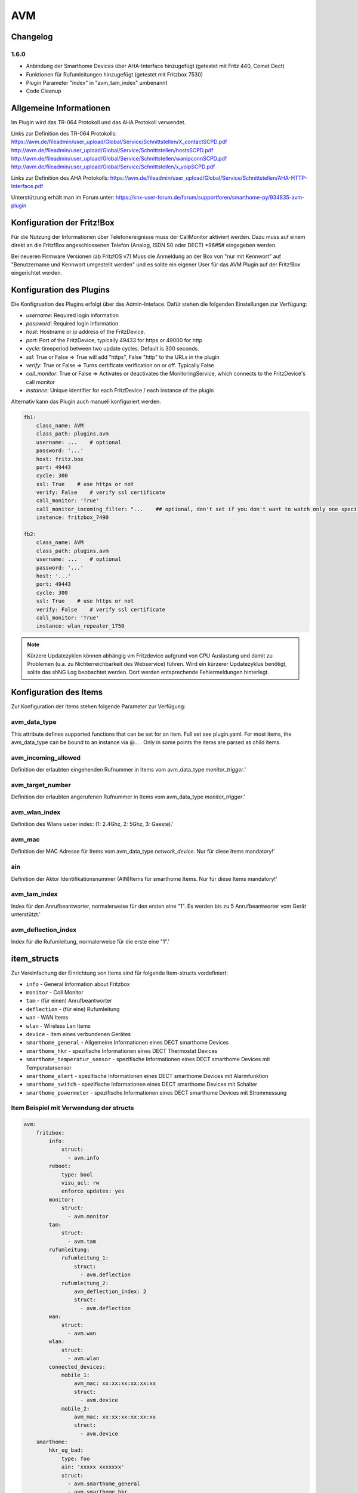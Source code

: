 
AVM
###

Changelog
=========

1.6.0
-----

- Anbindung der Smarthome Devices über AHA-Interface hinzugefügt (getestet mit Fritz 440, Comet Dect)
- Funktionen für Rufumleitungen hinzugefügt (getestet mit Fritzbox 7530)
- Plugin Parameter "index" in "avm_tam_index" umbenannt
- Code Cleanup

Allgemeine Informationen
========================

Im Plugin wird das TR-064 Protokoll und das AHA Protokoll verwendet.

Links zur Definition des TR-064 Protokolls:
https://avm.de/fileadmin/user_upload/Global/Service/Schnittstellen/X_contactSCPD.pdf
http://avm.de/fileadmin/user_upload/Global/Service/Schnittstellen/hostsSCPD.pdf
http://avm.de/fileadmin/user_upload/Global/Service/Schnittstellen/wanipconnSCPD.pdf
http://avm.de/fileadmin/user_upload/Global/Service/Schnittstellen/x_voipSCPD.pdf


Links zur Definition des AHA Protokolls:
https://avm.de/fileadmin/user_upload/Global/Service/Schnittstellen/AHA-HTTP-Interface.pdf


Unterstützung erhält man im Forum unter: https://knx-user-forum.de/forum/supportforen/smarthome-py/934835-avm-plugin


Konfiguration der Fritz!Box
===========================

Für die Nutzung der Informationen über Telefonereignisse muss der CallMonitor aktiviert werden. Dazu muss auf
einem direkt an die Fritz!Box angeschlossenen Telefon (Analog, ISDN S0 oder DECT) \*96#5# eingegeben werden.

Bei neueren Firmware Versionen (ab Fritz!OS v7) Muss die Anmeldung an der Box von "nur mit Kennwort" auf "Benutzername
und Kennwort umgestellt werden" und es sollte ein eigener User für das AVM Plugin auf der Fritz!Box eingerichtet werden.

Konfiguration des Plugins
=========================

Die Konfigruation des Plugins erfolgt über das Admin-Inteface.
Dafür stehen die folgenden Einstellungen zur Verfügung:

- `username`: Required login information
- `password`: Required login information
- `host`: Hostname or ip address of the FritzDevice.
- `port`: Port of the FritzDevice, typically 49433 for https or 49000 for http
- `cycle`: timeperiod between two update cycles. Default is 300 seconds.
- `ssl`: True or False => True will add "https", False "http" to the URLs in the plugin
- `verify`: True or False => Turns certificate verification on or off. Typically False
- `call_monitor`: True or False => Activates or deactivates the MonitoringService, which connects to the FritzDevice's call monitor
- `instance`: Unique identifier for each FritzDevice / each instance of the plugin

Alternativ kann das Plugin auch manuell konfiguriert werden.

.. code:: yaml

    fb1:
        class_name: AVM
        class_path: plugins.avm
        username: ...    # optional
        password: '...'
        host: fritz.box
        port: 49443
        cycle: 300
        ssl: True    # use https or not
        verify: False    # verify ssl certificate
        call_monitor: 'True'
        call_monitor_incoming_filter: "...    ## optional, don't set if you don't want to watch only one specific number with your call monitor"
        instance: fritzbox_7490

    fb2:
        class_name: AVM
        class_path: plugins.avm
        username: ...    # optional
        password: '...'
        host: '...'
        port: 49443
        cycle: 300
        ssl: True    # use https or not
        verify: False    # verify ssl certificate
        call_monitor: 'True'
        instance: wlan_repeater_1750

.. note:: Kürzere Updatezyklen können abhängig vm Fritzdevice aufgrund von CPU Auslastung und damit zu Problemen (u.a. zu Nichterreichbarkeit des Webservice) führen. Wird ein kürzerer Updatezyklus benötigt, sollte das shNG Log beobachtet werden. Dort werden entsprechende Fehlermeldungen hinterlegt.

Konfiguration des Items
=======================

Zur Konfiguration der Items stehen folgende Parameter zur Verfügung:

avm_data_type
-------------
This attribute defines supported functions that can be set for an item. Full set see plugin.yaml.
For most items, the avm_data_type can be bound to an instance via @... . Only in some points the items
are parsed as child items.

avm_incoming_allowed
--------------------
Definition der erlaubten eingehenden Rufnummer in Items vom avm_data_type `monitor_trigger`.'

avm_target_number
-----------------
Definition der erlaubten angerufenen Rufnummer in Items vom avm_data_type `monitor_trigger`.'

avm_wlan_index
--------------
Definition des Wlans ueber index: (1: 2.4Ghz, 2: 5Ghz, 3: Gaeste).'

avm_mac
-------
Definition der MAC Adresse für Items vom avm_data_type `network_device`. Nur für diese Items mandatory!'

ain
---
Definition der Aktor Identifikationsnummer (AIN)Items für smarthome Items. Nur für diese Items mandatory!'

avm_tam_index
-------------
Index für den Anrufbeantworter, normalerweise für den ersten eine "1". Es werden bis zu 5 Anrufbeantworter vom Gerät unterstützt.'

avm_deflection_index
--------------------
Index für die Rufumleitung, normalerweise für die erste eine "1".'


item_structs
============
Zur Vereinfachung der Einrichtung von Items sind für folgende Item-structs vordefiniert:

- ``info``  -  General Information about Fritzbox
- ``monitor``  -  Coll Monitor
- ``tam``  -  (für einen) Anrufbeantworter
- ``deflection``  -  (für eine) Rufumleitung
- ``wan``  -  WAN Items
- ``wlan``  -  Wireless Lan Items
- ``device``  -  Item eines verbundenen Gerätes
- ``smarthome_general``  -  Allgemeine Informationen eines DECT smarthome Devices
- ``smarthome_hkr``  -  spezifische Informationen eines DECT Thermostat Devices
- ``smarthome_temperatur_sensor``  -  spezifische Informationen eines DECT smarthome Devices mit Temperatursensor
- ``smarthome_alert``  -  spezifische Informationen eines DECT smarthome Devices mit Alarmfunktion
- ``smarthome_switch``  -  spezifische Informationen eines DECT smarthome Devices mit Schalter
- ``smarthome_powermeter``  -  spezifische Informationen eines DECT smarthome Devices mit Strommessung

Item Beispiel mit Verwendung der structs
----------------------------------------

.. code:: yaml

    avm:
        fritzbox:
            info:
                struct:
                  - avm.info
            reboot:
                type: bool
                visu_acl: rw
                enforce_updates: yes
            monitor:
                struct:
                  - avm.monitor
            tam:
                struct:
                  - avm.tam
            rufumleitung:
                rufumleitung_1:
                    struct:
                      - avm.deflection
                rufumleitung_2:
                    avm_deflection_index: 2
                    struct:
                      - avm.deflection
            wan:
                struct:
                  - avm.wan
            wlan:
                struct:
                  - avm.wlan
            connected_devices:
                mobile_1:
                    avm_mac: xx:xx:xx:xx:xx:xx
                    struct:
                      - avm.device
                mobile_2:
                    avm_mac: xx:xx:xx:xx:xx:xx
                    struct:
                      - avm.device
        smarthome:
            hkr_og_bad:
                type: foo
                ain: 'xxxxx xxxxxxx'
                struct:
                  - avm.smarthome_general
                  - avm.smarthome_hkr
                  - avm.smarthome_temperatur_sensor

Plugin Funktionen
=================

cancel_call
-----------

Beendet einen aktiven Anruf.

get_call_origin
---------------

Gib den Namen des Telefons zurück, das aktuell als 'call origin' gesetzt ist.

.. code:: python

    phone_name = sh.fritzbox_7490.get_call_origin()


CURL for this function:
.. code:: bash

    curl --anyauth -u user:password "https://fritz.box:49443/upnp/control/x_voip" -H "Content-Type: text/xml; charset="utf-8"" -H "SoapAction:urn:dslforum-org:service:X_VoIP:1#X_AVM-DE_DialGetConfig" -d "<?xml version='1.0' encoding='utf-8'?><s:Envelope s:encodingStyle='http://schemas.xmlsoap.org/soap/encoding/' xmlns:s='http://schemas.xmlsoap.org/soap/envelope/'><s:Body><u:X_AVM-DE_DialGetConfig xmlns:u='urn:dslforum-org:service:X_VoIP:1' /></s:Body></s:Envelope>" -s -k


get_calllist
------------
Ermittelt ein Array mit dicts aller Einträge der Anrufliste (Attribute 'Id', 'Type', 'Caller', 'Called', 'CalledNumber', 'Name', 'Numbertype', 'Device', 'Port', 'Date',' Duration' (einige optional)).

get_contact_name_by_phone_number(phone_number)
----------------------------------------------
Durchsucht das Telefonbuch mit einer (vollständigen) Telefonnummer nach Kontakten. Falls kein Name gefunden wird, wird die Telefonnummer zurückgeliefert.

get_device_log_from_lua
-----------------------
Ermittelt die Logeinträge auf dem Gerät über die LUA Schnittstelle /query.lua?mq_log=logger:status/log.

get_device_log_from_tr064
-------------------------
Ermittelt die Logeinträge auf dem Gerät über die TR-064 Schnittstelle.

get_host_details
----------------
Ermittelt die Informationen zu einem Host an einem angegebenen Index.
dict keys: name, interface_type, ip_address, mac_address, is_active, lease_time_remaining

get_hosts
---------
Ermittelt ein Array mit den Details aller verbundenen Hosts. Verwendet wird die Funktion "get_host_details"

Beispiel einer Logik, die die Host von 3 verbundenen Geräten in eine Liste zusammenführt und in ein Item schreibt.
'avm.devices.device_list'

.. code:: python

    hosts = sh.fritzbox_7490.get_hosts(True)
    hosts_300 = sh.wlan_repeater_300.get_hosts(True)
    hosts_1750 = sh.wlan_repeater_1750.get_hosts(True)

    for host_300 in hosts_300:
        new = True
        for host in hosts:
            if host_300['mac_address'] == host['mac_address']:
                new = False
        if new:
            hosts.append(host_300)
    for host_1750 in hosts_1750:
        new = True
        for host in hosts:
            if host_1750['mac_address'] == host['mac_address']:
                new = False
        if new:
            hosts.append(host_1750)

    string = '<ul>'
    for host in hosts:
        device_string = '<li><strong>'+host['name']+':</strong> '+host['ip_address']+', '+host['mac_address']+'</li>'
        string += device_string

    string += '</ul>'
    sh.avm.devices.device_list(string)

get_phone_name
--------------
Gibt den Namen eines Telefons an einem Index zurück. Der zurückgegebene Wert kann in 'set_call_origin' verwendet werden.

.. code:: python

    phone_name = sh.fb1.get_phone_name(1)


get_phone_numbers_by_name(name)
-------------------------------
Durchsucht das Telefonbuch mit einem Namen nach nach Kontakten und liefert die zugehörigen Telefonnummern.

.. code:: python

    result_numbers = sh.fritzbox_7490.get_phone_numbers_by_name('Mustermann')
    result_string = ''
    keys = {'work': 'Geschäftlich', 'home': 'Privat', 'mobile': 'Mobil', 'fax_work': 'Fax', 'intern': 'Intern'}
    for contact in result_numbers:
        result_string += '<p><h2>'+contact+'</h2>'
        i = 0
        result_string += '<table>'
        while i < len(result_numbers[contact]):
            number = result_numbers[contact][i]['number']
            type_number = keys[result_numbers[contact][i]['type']]
            result_string += '<tr><td>' + type_number + ':</td><td><a href="tel:' + number + '" style="font-weight: normal;">' + number + '</a></td></tr>'
            i += 1
        result_string += '</table></p>'
    sh.general_items.number_search_results(result_string)

is_host_active
--------------
Prüft, ob eine MAC Adresse auf dem Gerät aktiv ist. Das kann bspw. für die Umsetzung einer Präsenzerkennung genutzt werden.

CURL for this function:
.. code:: bash

    curl --anyauth -u user:password "https://fritz.box:49443/upnp/control/hosts" -H "Content-Type: text/xml; charset="utf-8"" -H "SoapAction:urn:dslforum-org:service:Hosts:1#GetSpecificHostEntry" -d "<?xml version='1.0' encoding='utf-8'?><s:Envelope s:encodingStyle='http://schemas.xmlsoap.org/soap/encoding/' xmlns:s='http://schemas.xmlsoap.org/soap/envelope/'><s:Body><u:GetSpecificHostEntry xmlns:u='urn:dslforum-org:service:Hosts:1'><s:NewMACAddress>XX:XX:XX:XX:XX:XX</s:NewMACAddress></u:GetSpecificHostEntry></s:Body></s:Envelope>" -s -k

reboot
------
Startet das Gerät neu.

reconnect
---------
Verbindet das Gerät neu mit dem WAN (Wide Area Network).

set_call_origin
---------------
Setzt den 'call origin', bspw. vor dem Aufruf von 'start_call'. Typischerweise genutzt vor der Verwendung von "start_call".
Der Origin kann auch mit direkt am Fritzdevice eingerichtet werden: "Telefonie -> Anrufe -> Wählhilfe verwenden -> Verbindung mit dem Telefon".

.. code:: python

    sh.fb1.set_call_origin("<phone_name>")

start_call
----------
Startet einen Anruf an eine übergebene Telefonnummer (intern oder extern).

.. code:: python

    sh.fb1.start_call('0891234567')
    sh.fb1.start_call('**9')


wol(mac_address)
----------------
Sendet einen WOL (WakeOnLAN) Befehl an eine MAC Adresse.

get_number_of_deflections
-------------------------
Liefert die Anzahl der Rufumleitungen zurück.

get_deflection
--------------
Liefert die Details der Rufumleitung der angegebenen ID zurück (Default-ID = 0)

get_deflections
---------------
Liefert die Details aller Rufumleitungen zurück.

set_deflection_enable
---------------------
Schaltet die Rufumleitung mit angegebener ID an oder aus.



Web Interface
=============

Das avm Plugin verfügt über ein Webinterface, mit dessen Hilfe die Items die das Plugin nutzen
übersichtlich dargestellt werden.

.. important::

   Das Webinterface des Plugins kann mit SmartHomeNG v1.4.2 und davor **nicht** genutzt werden.
   Es wird dann nicht geladen. Diese Einschränkung gilt nur für das Webinterface. Ansonsten gilt
   für das Plugin die in den Metadaten angegebene minimale SmartHomeNG Version.


Aufruf des Webinterfaces
------------------------

Das Plugin kann aus dem Admin-IF aufgerufen werden. Dazu auf der Seite Plugins in der entsprechenden
Zeile das Icon in der Spalte **Web Interface** anklicken.

Im WebIF stehen folgende Reiter zur Verfügung:
 - AVM Items  -  Tabellarische Auflistung aller Items, die mit dem TR-064 Protokoll ausgelesen werden
 - AVM Smarthome Items  -  Tabellarische Auflistung aller Items, die mit dem AHA Protokoll ausgelesen werden (Items der Smarthome Geräte)
 - Plugin-API  -  Beschreibung der Plugin-API
 - Log-Einträge  -  Listung der Logeinträge der Fritzbox
 - Call Monitor Items  -  Tabellarische Auflistung des Anrufmonitors (nur wenn dieser konfiguriert ist)
 - AVM Smarthome Devices  -  Auflistung der mit der Fritzbox verbundenen Geräte
